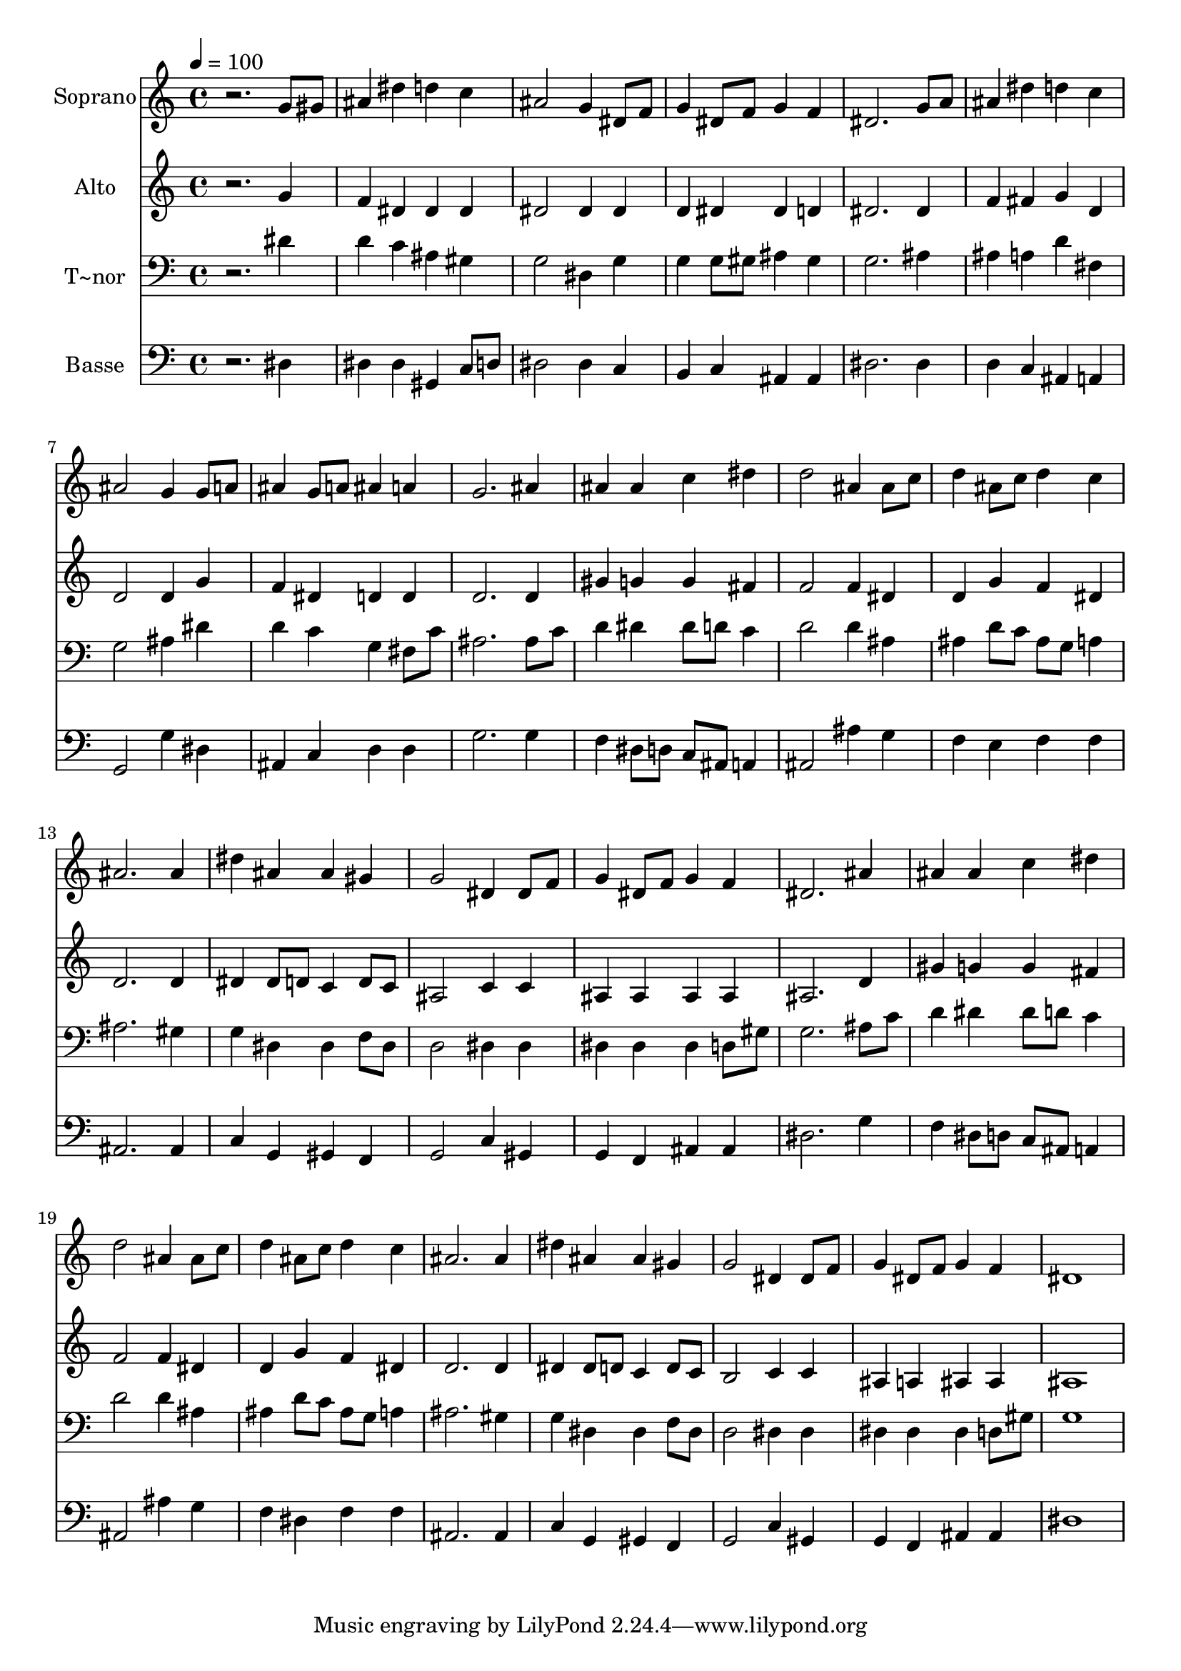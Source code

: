 % Lily was here -- automatically converted by /usr/bin/midi2ly from 281.mid
\version "2.14.0"

\layout {
  \context {
    \Voice
    \remove "Note_heads_engraver"
    \consists "Completion_heads_engraver"
    \remove "Rest_engraver"
    \consists "Completion_rest_engraver"
  }
}

trackAchannelA = {
  
  \time 4/4 
  
  \tempo 4 = 100 
  
}

trackA = <<
  \context Voice = voiceA \trackAchannelA
>>


trackBchannelA = {
  
  \set Staff.instrumentName = "Soprano"
  
}

trackBchannelB = \relative c {
  r2. g''8 gis 
  | % 2
  ais4 dis d c 
  | % 3
  ais2 g4 dis8 f 
  | % 4
  g4 dis8 f g4 f 
  | % 5
  dis2. g8 a 
  | % 6
  ais4 dis d c 
  | % 7
  ais2 g4 g8 a 
  | % 8
  ais4 g8 a ais4 a 
  | % 9
  g2. ais4 
  | % 10
  ais ais c dis 
  | % 11
  d2 ais4 ais8 c 
  | % 12
  d4 ais8 c d4 c 
  | % 13
  ais2. ais4 
  | % 14
  dis ais ais gis 
  | % 15
  g2 dis4 dis8 f 
  | % 16
  g4 dis8 f g4 f 
  | % 17
  dis2. ais'4 
  | % 18
  ais ais c dis 
  | % 19
  d2 ais4 ais8 c 
  | % 20
  d4 ais8 c d4 c 
  | % 21
  ais2. ais4 
  | % 22
  dis ais ais gis 
  | % 23
  g2 dis4 dis8 f 
  | % 24
  g4 dis8 f g4 f 
  | % 25
  dis1 
  | % 26
  
}

trackB = <<
  \context Voice = voiceA \trackBchannelA
  \context Voice = voiceB \trackBchannelB
>>


trackCchannelA = {
  
  \set Staff.instrumentName = "Alto"
  
}

trackCchannelC = \relative c {
  r2. g''4 
  | % 2
  f dis dis dis 
  | % 3
  dis2 dis4 dis 
  | % 4
  d dis dis d 
  | % 5
  dis2. dis4 
  | % 6
  f fis g d 
  | % 7
  d2 d4 g 
  | % 8
  f dis d d 
  | % 9
  d2. d4 
  | % 10
  gis g g fis 
  | % 11
  f2 f4 dis 
  | % 12
  d g f dis 
  | % 13
  d2. d4 
  | % 14
  dis dis8 d c4 d8 c 
  | % 15
  ais2 c4 c 
  | % 16
  ais ais ais ais 
  | % 17
  ais2. d4 
  | % 18
  gis g g fis 
  | % 19
  f2 f4 dis 
  | % 20
  d g f dis 
  | % 21
  d2. d4 
  | % 22
  dis dis8 d c4 d8 c 
  | % 23
  b2 c4 c 
  | % 24
  ais a ais ais 
  | % 25
  ais1 
  | % 26
  
}

trackC = <<
  \context Voice = voiceA \trackCchannelA
  \context Voice = voiceB \trackCchannelC
>>


trackDchannelA = {
  
  \set Staff.instrumentName = "T~nor"
  
}

trackDchannelC = \relative c {
  r2. dis'4 
  | % 2
  d c ais gis 
  | % 3
  g2 dis4 g 
  | % 4
  g g8 gis ais4 gis 
  | % 5
  g2. ais4 
  | % 6
  ais a d fis, 
  | % 7
  g2 ais4 dis 
  | % 8
  d c g fis8 c' 
  | % 9
  ais2. ais8 c 
  | % 10
  d4 dis dis8 d c4 
  | % 11
  d2 d4 ais 
  | % 12
  ais d8 c ais g a4 
  | % 13
  ais2. gis4 
  | % 14
  g dis dis f8 dis 
  | % 15
  d2 dis4 dis 
  | % 16
  dis dis dis d8 gis 
  | % 17
  g2. ais8 c 
  | % 18
  d4 dis dis8 d c4 
  | % 19
  d2 d4 ais 
  | % 20
  ais d8 c ais g a4 
  | % 21
  ais2. gis4 
  | % 22
  g dis dis f8 dis 
  | % 23
  d2 dis4 dis 
  | % 24
  dis dis dis d8 gis 
  | % 25
  g1 
  | % 26
  
}

trackD = <<

  \clef bass
  
  \context Voice = voiceA \trackDchannelA
  \context Voice = voiceB \trackDchannelC
>>


trackEchannelA = {
  
  \set Staff.instrumentName = "Basse"
  
}

trackEchannelC = \relative c {
  r2. dis4 
  | % 2
  dis dis gis, c8 d 
  | % 3
  dis2 dis4 c 
  | % 4
  b c ais ais 
  | % 5
  dis2. dis4 
  | % 6
  d c ais a 
  | % 7
  g2 g'4 dis 
  | % 8
  ais c d d 
  | % 9
  g2. g4 
  | % 10
  f dis8 d c ais a4 
  | % 11
  ais2 ais'4 g 
  | % 12
  f e f f 
  | % 13
  ais,2. ais4 
  | % 14
  c g gis f 
  | % 15
  g2 c4 gis 
  | % 16
  g f ais ais 
  | % 17
  dis2. g4 
  | % 18
  f dis8 d c ais a4 
  | % 19
  ais2 ais'4 g 
  | % 20
  f dis f f 
  | % 21
  ais,2. ais4 
  | % 22
  c g gis f 
  | % 23
  g2 c4 gis 
  | % 24
  g f ais ais 
  | % 25
  dis1 
  | % 26
  
}

trackE = <<

  \clef bass
  
  \context Voice = voiceA \trackEchannelA
  \context Voice = voiceB \trackEchannelC
>>


\score {
  <<
    \context Staff=trackB \trackA
    \context Staff=trackB \trackB
    \context Staff=trackC \trackA
    \context Staff=trackC \trackC
    \context Staff=trackD \trackA
    \context Staff=trackD \trackD
    \context Staff=trackE \trackA
    \context Staff=trackE \trackE
  >>
  \layout {}
  \midi {}
}
